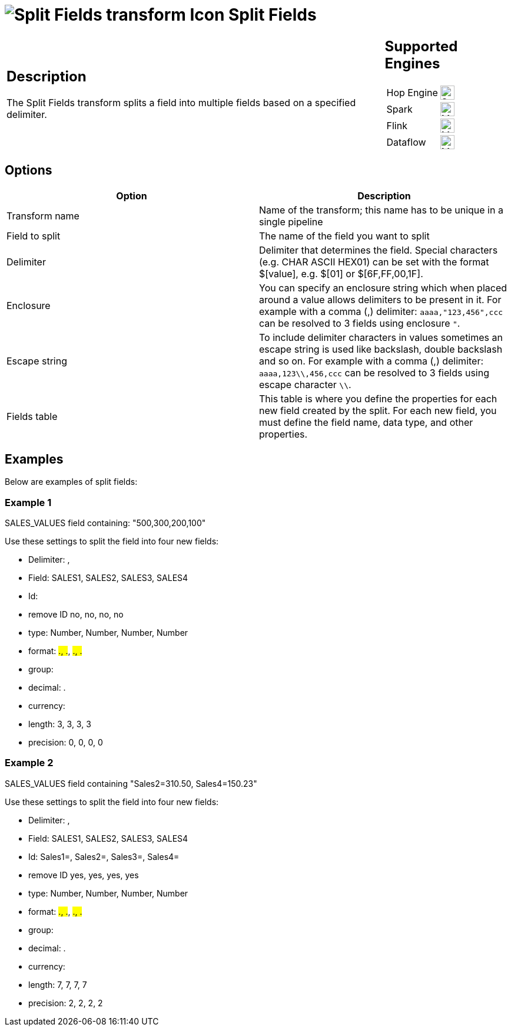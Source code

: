 ////
Licensed to the Apache Software Foundation (ASF) under one
or more contributor license agreements.  See the NOTICE file
distributed with this work for additional information
regarding copyright ownership.  The ASF licenses this file
to you under the Apache License, Version 2.0 (the
"License"); you may not use this file except in compliance
with the License.  You may obtain a copy of the License at
  http://www.apache.org/licenses/LICENSE-2.0
Unless required by applicable law or agreed to in writing,
software distributed under the License is distributed on an
"AS IS" BASIS, WITHOUT WARRANTIES OR CONDITIONS OF ANY
KIND, either express or implied.  See the License for the
specific language governing permissions and limitations
under the License.
////
:documentationPath: /pipeline/transforms/
:language: en_US
:description: The Split Fields transform splits a field into multiple fields based on a specified delimiter.

= image:transforms/icons/fieldsplitter.svg[Split Fields transform Icon, role="image-doc-icon"] Split Fields

[%noheader,cols="3a,1a", role="table-no-borders" ]
|===
|
== Description

The Split Fields transform splits a field into multiple fields based on a specified delimiter.

|
== Supported Engines
[%noheader,cols="2,1a",frame=none, role="table-supported-engines"]
!===
!Hop Engine! image:check_mark.svg[Supported, 24]
!Spark! image:question_mark.svg[Maybe Supported, 24]
!Flink! image:question_mark.svg[Maybe Supported, 24]
!Dataflow! image:question_mark.svg[Maybe Supported, 24]
!===
|===

== Options

[options="header"]
|===
|Option|Description
|Transform name|Name of the transform; this name has to be unique in a single pipeline
|Field to split|The name of the field you want to split
|Delimiter|Delimiter that determines the field.
Special characters (e.g. CHAR ASCII HEX01) can be set with the format $[value], e.g. $[01] or $[6F,FF,00,1F].
|Enclosure|You can specify an enclosure string which when placed around a value allows delimiters to be present in it.
For example with a comma (,) delimiter: ```aaaa,"123,456",ccc``` can be resolved to 3 fields using enclosure ```"```.
| Escape string|To include delimiter characters in values sometimes an escape string is used like backslash, double backslash and so on.
For example with a comma (,) delimiter: ```aaaa,123\\,456,ccc``` can be resolved to 3 fields using escape character ```\\```.
|Fields table|This table is where you define the properties for each new field created by the split.
For each new field, you must define the field name, data type, and other properties.
|===

== Examples

Below are examples of split fields:

=== Example 1

SALES_VALUES field containing: "500,300,200,100"

Use these settings to split the field into four new fields:

* Delimiter: ,
* Field: SALES1, SALES2, SALES3, SALES4
* Id:
* remove ID no, no, no, no
* type: Number, Number, Number, Number
* format: ###.##, ###.##, ###.##, ###.##
* group:
* decimal: .
* currency:
* length: 3, 3, 3, 3
* precision: 0, 0, 0, 0

=== Example 2

SALES_VALUES field containing "Sales2=310.50, Sales4=150.23"

Use these settings to split the field into four new fields:

* Delimiter: ,
* Field: SALES1, SALES2, SALES3, SALES4
* Id: Sales1=, Sales2=, Sales3=, Sales4=
* remove ID yes, yes, yes, yes
* type: Number, Number, Number, Number
* format: ###.##, ###.##, ###.##, ###.##
* group:
* decimal: .
* currency:
* length: 7, 7, 7, 7
* precision: 2, 2, 2, 2

